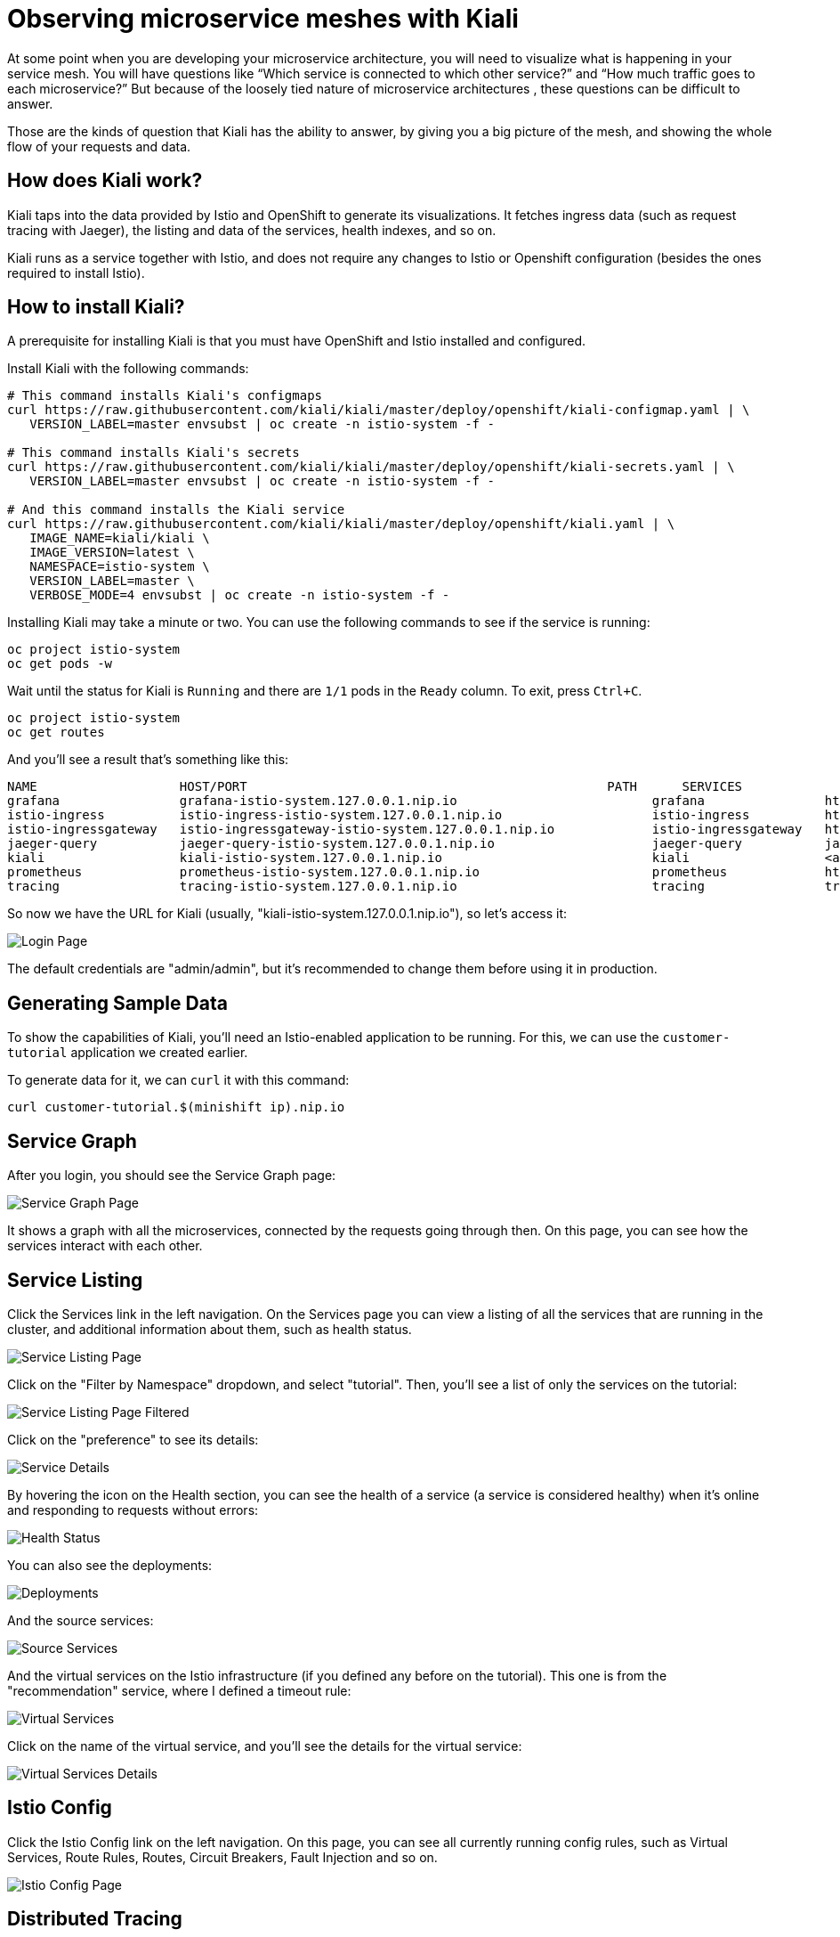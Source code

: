 = Observing microservice meshes with Kiali

At some point when you are developing your microservice architecture, you will
need to visualize what is happening in your service mesh. You will have
questions like “Which service is connected to which other service?” and “How
much traffic goes to each microservice?” But because of the loosely tied nature
of microservice architectures , these questions can be difficult to answer.

Those are the kinds of question that Kiali has the ability to answer, by giving
you a big picture of the mesh, and showing the whole flow of your requests and
data.

== How does Kiali work?

Kiali taps into the data provided by Istio and OpenShift to generate its
visualizations. It fetches ingress data (such as request tracing with Jaeger),
the listing and data of the services, health indexes, and so on.

Kiali runs as a service together with Istio, and does not require any changes
to Istio or Openshift configuration (besides the ones required to install
Istio).

== How to install Kiali?

A prerequisite for installing Kiali is that you must have OpenShift and Istio
installed and configured.

Install Kiali with the following commands:

[source, bash]
----
# This command installs Kiali's configmaps
curl https://raw.githubusercontent.com/kiali/kiali/master/deploy/openshift/kiali-configmap.yaml | \
   VERSION_LABEL=master envsubst | oc create -n istio-system -f -

# This command installs Kiali's secrets
curl https://raw.githubusercontent.com/kiali/kiali/master/deploy/openshift/kiali-secrets.yaml | \
   VERSION_LABEL=master envsubst | oc create -n istio-system -f -

# And this command installs the Kiali service
curl https://raw.githubusercontent.com/kiali/kiali/master/deploy/openshift/kiali.yaml | \
   IMAGE_NAME=kiali/kiali \
   IMAGE_VERSION=latest \
   NAMESPACE=istio-system \
   VERSION_LABEL=master \
   VERBOSE_MODE=4 envsubst | oc create -n istio-system -f -
----

Installing Kiali may take a minute or two. You can use the following commands
to see if the service is running:

[source, bash]
----
oc project istio-system
oc get pods -w
----

Wait until the status for Kiali is `Running` and there are `1/1` pods in the
`Ready` column. To exit, press `Ctrl+C`.

[source, bash]
----
oc project istio-system
oc get routes
----

And you'll see a result that's something like this:

[source, bash]
----
NAME                   HOST/PORT                                                PATH      SERVICES               PORT              TERMINATION   WILDCARD
grafana                grafana-istio-system.127.0.0.1.nip.io                          grafana                http                            None
istio-ingress          istio-ingress-istio-system.127.0.0.1.nip.io                    istio-ingress          http                            None
istio-ingressgateway   istio-ingressgateway-istio-system.127.0.0.1.nip.io             istio-ingressgateway   http                            None
jaeger-query           jaeger-query-istio-system.127.0.0.1.nip.io                     jaeger-query           jaeger-query      edge          None
kiali                  kiali-istio-system.127.0.0.1.nip.io                            kiali                  <all>                           None
prometheus             prometheus-istio-system.127.0.0.1.nip.io                       prometheus             http-prometheus                 None
tracing                tracing-istio-system.127.0.0.1.nip.io                          tracing                tracing           edge          None
----

So now we have the URL for Kiali (usually,
"kiali-istio-system.127.0.0.1.nip.io"), so let's access it:

image:docs/images/kiali-login.png[Login Page]

The default credentials are "admin/admin", but it's recommended to change them
before using it in production.

== Generating Sample Data

To show the capabilities of Kiali, you'll need an Istio-enabled application to
be running. For this, we can use the `customer-tutorial` application we created
earlier.

To generate data for it, we can `curl` it with this command:

[source, bash]
----
curl customer-tutorial.$(minishift ip).nip.io
----

== Service Graph

After you login, you should see the Service Graph page:

image:docs/images/kiali-service-graph.png[Service Graph Page]

It shows a graph with all the microservices, connected by the requests going
through then. On this page, you can see how the services interact with each
other.

== Service Listing

Click the Services link in the left navigation. On the Services page you can
view a listing of all the services that are running in the cluster, and
additional information about them, such as health status.

image:docs/images/kiali-service-list.png[Service Listing Page]

Click on the "Filter by Namespace" dropdown, and select "tutorial". Then,
you'll see a list of only the services on the tutorial:

image:docs/images/kiali-service-list-2.png[Service Listing Page Filtered]

Click on the "preference" to see its details:

image:docs/images/kiali-service-details.png[Service Details]

By hovering the icon on the Health section, you can see the health of a service
(a service is considered healthy) when it's online and responding to requests
without errors:

image:docs/images/kiali-service-health.png[Health Status]

You can also see the deployments:

image:docs/images/kiali-deployments.png[Deployments]

And the source services:

image:docs/images/kiali-source-services.png[Source Services]

And the virtual services on the Istio infrastructure (if you defined any before
on the tutorial). This one is from the "recommendation" service, where I
defined a timeout rule:

image:docs/images/kiali-virtual-services.png[Virtual Services]

Click on the name of the virtual service, and you'll see the details for the
virtual service:

image:docs/images/kiali-virtual-services-2.png[Virtual Services Details]

== Istio Config

Click the Istio Config link on the left navigation. On this page, you can see
all currently running config rules, such as Virtual Services, Route Rules,
Routes, Circuit Breakers, Fault Injection and so on.

image:docs/images/kiali-istio-config.png[Istio Config Page]

== Distributed Tracing

Click on the Distributed Tracing link in the left navigation. On this page you
can see the distributed tracing, as provided by Jaeger.

image:docs/images/kiali-distributed-tracing.png[Distributed Tracing Page]

== Cleanup (Uninstalling Kiali)

To uninstall Kiali from your cluster, run the following command:

[source, bash]
----
oc delete all,secrets,sa,templates,configmaps,deployments,clusterroles,clusterrolebindings,virtualservices,destinationrules --selector=app=kiali -n istio-system
----
